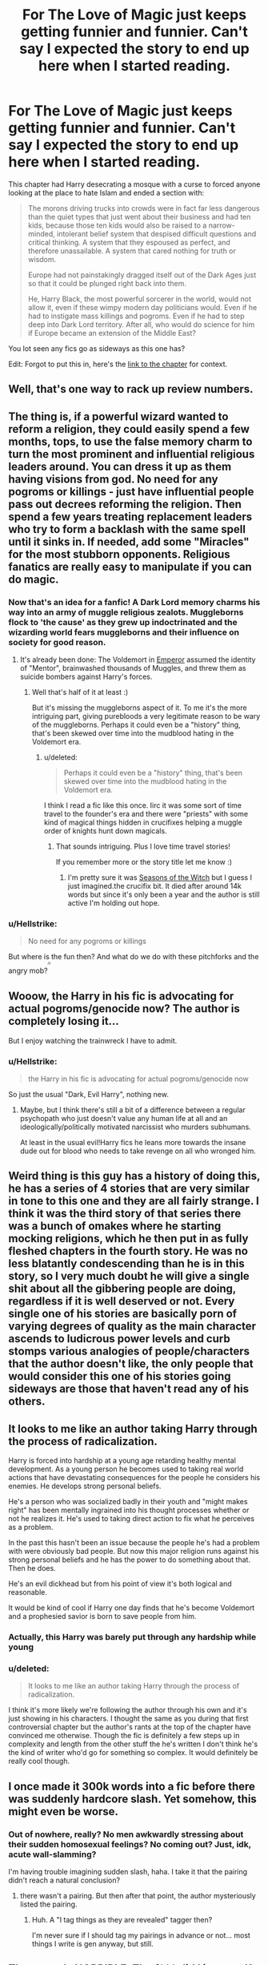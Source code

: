 #+TITLE: For The Love of Magic just keeps getting funnier and funnier. Can't say I expected the story to end up here when I started reading.

* For The Love of Magic just keeps getting funnier and funnier. Can't say I expected the story to end up here when I started reading.
:PROPERTIES:
:Score: 36
:DateUnix: 1532024186.0
:DateShort: 2018-Jul-19
:FlairText: Discussion
:END:
This chapter had Harry desecrating a mosque with a curse to forced anyone looking at the place to hate Islam and ended a section with:

#+begin_quote
  The morons driving trucks into crowds were in fact far less dangerous than the quiet types that just went about their business and had ten kids, because those ten kids would also be raised to a narrow-minded, intolerant belief system that despised difficult questions and critical thinking. A system that they espoused as perfect, and therefore unassailable. A system that cared nothing for truth or wisdom.

  Europe had not painstakingly dragged itself out of the Dark Ages just so that it could be plunged right back into them.

  He, Harry Black, the most powerful sorcerer in the world, would not allow it, even if these wimpy modern day politicians would. Even if he had to instigate mass killings and pogroms. Even if he had to step deep into Dark Lord territory. After all, who would do science for him if Europe became an extension of the Middle East?
#+end_quote

You lot seen any fics go as sideways as this one has?

Edit: Forgot to put this in, here's the [[https://www.fanfiction.net/s/11669575/54/For-Love-of-Magic][link to the chapter]] for context.


** Well, that's one way to rack up review numbers.
:PROPERTIES:
:Author: rek-lama
:Score: 21
:DateUnix: 1532040094.0
:DateShort: 2018-Jul-20
:END:


** The thing is, if a powerful wizard wanted to reform a religion, they could easily spend a few months, tops, to use the false memory charm to turn the most prominent and influential religious leaders around. You can dress it up as them having visions from god. No need for any pogroms or killings - just have influential people pass out decrees reforming the religion. Then spend a few years treating replacement leaders who try to form a backlash with the same spell until it sinks in. If needed, add some "Miracles" for the most stubborn opponents. Religious fanatics are really easy to manipulate if you can do magic.
:PROPERTIES:
:Author: Starfox5
:Score: 38
:DateUnix: 1532028263.0
:DateShort: 2018-Jul-19
:END:

*** Now that's an idea for a fanfic! A Dark Lord memory charms his way into an army of muggle religious zealots. Muggleborns flock to 'the cause' as they grew up indoctrinated and the wizarding world fears muggleborns and their influence on society for good reason.
:PROPERTIES:
:Author: MystycMoose
:Score: 22
:DateUnix: 1532029271.0
:DateShort: 2018-Jul-20
:END:

**** It's already been done: The Voldemort in [[https://www.fanfiction.net/s/5904185/1/Emperor][Emperor]] assumed the identity of "Mentor", brainwashed thousands of Muggles, and threw them as suicide bombers against Harry's forces.
:PROPERTIES:
:Author: InquisitorCOC
:Score: 12
:DateUnix: 1532030864.0
:DateShort: 2018-Jul-20
:END:

***** Well that's half of it at least :)

But it's missing the muggleborns aspect of it. To me it's the more intriguing part, giving purebloods a very legitimate reason to be wary of the muggleborns. Perhaps it could even be a "history" thing, that's been skewed over time into the mudblood hating in the Voldemort era.
:PROPERTIES:
:Author: MystycMoose
:Score: 9
:DateUnix: 1532033592.0
:DateShort: 2018-Jul-20
:END:

****** u/deleted:
#+begin_quote
  Perhaps it could even be a "history" thing, that's been skewed over time into the mudblood hating in the Voldemort era.
#+end_quote

I think I read a fic like this once. Iirc it was some sort of time travel to the founder's era and there were "priests" with some kind of magical things hidden in crucifixes helping a muggle order of knights hunt down magicals.
:PROPERTIES:
:Score: 2
:DateUnix: 1532050977.0
:DateShort: 2018-Jul-20
:END:

******* That sounds intriguing. Plus I love time travel stories!

If you remember more or the story title let me know :)
:PROPERTIES:
:Author: MystycMoose
:Score: 1
:DateUnix: 1532054774.0
:DateShort: 2018-Jul-20
:END:

******** I'm pretty sure it was [[https://www.fanfiction.net/s/12120450/1/][Seasons of the Witch]] but I guess I just imagined.the crucifix bit. It died after around 14k words but since it's only been a year and the author is still active I'm holding out hope.
:PROPERTIES:
:Score: 1
:DateUnix: 1532097502.0
:DateShort: 2018-Jul-20
:END:


*** u/Hellstrike:
#+begin_quote
  No need for any pogroms or killings
#+end_quote

But where is the fun then? And what do we do with these pitchforks and the angry mob?^{^{^{^{/s}}}}
:PROPERTIES:
:Author: Hellstrike
:Score: 6
:DateUnix: 1532029963.0
:DateShort: 2018-Jul-20
:END:


** Wooow, the Harry in his fic is advocating for actual pogroms/genocide now? The author is completely losing it...

But I enjoy watching the trainwreck I have to admit.
:PROPERTIES:
:Author: Deathcrow
:Score: 24
:DateUnix: 1532037462.0
:DateShort: 2018-Jul-20
:END:

*** u/Hellstrike:
#+begin_quote
  the Harry in his fic is advocating for actual pogroms/genocide now
#+end_quote

So just the usual "Dark, Evil Harry", nothing new.
:PROPERTIES:
:Author: Hellstrike
:Score: 11
:DateUnix: 1532041249.0
:DateShort: 2018-Jul-20
:END:

**** Maybe, but I think there's still a bit of a difference between a regular psychopath who just doesn't value any human life at all and an ideologically/politically motivated narcissist who murders subhumans.

At least in the usual evil!Harry fics he leans more towards the insane dude out for blood who needs to take revenge on all who wronged him.
:PROPERTIES:
:Author: Deathcrow
:Score: 16
:DateUnix: 1532041415.0
:DateShort: 2018-Jul-20
:END:


** Weird thing is this guy has a history of doing this, he has a series of 4 stories that are very similar in tone to this one and they are all fairly strange. I think it was the third story of that series there was a bunch of omakes where he starting mocking religions, which he then put in as fully fleshed chapters in the fourth story. He was no less blatantly condescending than he is in this story, so I very much doubt he will give a single shit about all the gibbering people are doing, regardless if it is well deserved or not. Every single one of his stories are basically porn of varying degrees of quality as the main character ascends to ludicrous power levels and curb stomps various analogies of people/characters that the author doesn't like, the only people that would consider this one of his stories going sideways are those that haven't read any of his others.
:PROPERTIES:
:Author: smurph26
:Score: 9
:DateUnix: 1532066585.0
:DateShort: 2018-Jul-20
:END:


** It looks to me like an author taking Harry through the process of radicalization.

Harry is forced into hardship at a young age retarding healthy mental development. As a young person he becomes used to taking real world actions that have devastating consequences for the people he considers his enemies. He develops strong personal beliefs.

He's a person who was socialized badly in their youth and "might makes right" has been mentally ingrained into his thought processes whether or not he realizes it. He's used to taking direct action to fix what he perceives as a problem.

In the past this hasn't been an issue because the people he's had a problem with were obviously bad people. But now this major religion runs against his strong personal beliefs and he has the power to do something about that. Then he does.

He's an evil dickhead but from his point of view it's both logical and reasonable.

It would be kind of cool if Harry one day finds that he's become Voldemort and a prophesied savior is born to save people from him.
:PROPERTIES:
:Author: ForumWarrior
:Score: 24
:DateUnix: 1532043084.0
:DateShort: 2018-Jul-20
:END:

*** Actually, this Harry was barely put through any hardship while young
:PROPERTIES:
:Author: Pielikeman
:Score: 21
:DateUnix: 1532048756.0
:DateShort: 2018-Jul-20
:END:


*** u/deleted:
#+begin_quote
  It looks to me like an author taking Harry through the process of radicalization.
#+end_quote

I think it's more likely we're following the author through his own and it's just showing in his characters. I thought the same as you during that first controversial chapter but the author's rants at the top of the chapter have convinced me otherwise. Though the fic is definitely a few steps up in complexity and length from the other stuff the he's written I don't think he's the kind of writer who'd go for something so complex. It would definitely be really cool though.
:PROPERTIES:
:Score: 22
:DateUnix: 1532048242.0
:DateShort: 2018-Jul-20
:END:


** I once made it 300k words into a fic before there was suddenly hardcore slash. Yet somehow, this might even be worse.
:PROPERTIES:
:Author: Lord_Anarchy
:Score: 23
:DateUnix: 1532027420.0
:DateShort: 2018-Jul-19
:END:

*** Out of nowhere, really? No men awkwardly stressing about their sudden homosexual feelings? No coming out? Just, idk, acute wall-slamming?

I'm having trouble imagining sudden slash, haha. I take it that the pairing didn't reach a natural conclusion?
:PROPERTIES:
:Author: ValerianCandy
:Score: 10
:DateUnix: 1532045166.0
:DateShort: 2018-Jul-20
:END:

**** there wasn't a pairing. But then after that point, the author mysteriously listed the pairing.
:PROPERTIES:
:Author: Lord_Anarchy
:Score: 10
:DateUnix: 1532045231.0
:DateShort: 2018-Jul-20
:END:

***** Huh. A "I tag things as they are revealed" tagger then?

I'm never sure if I should tag my pairings in advance or not... most things I write is gen anyway, but still.
:PROPERTIES:
:Author: ValerianCandy
:Score: 10
:DateUnix: 1532045600.0
:DateShort: 2018-Jul-20
:END:


** That sounds HORRIBLE. The f*** did I just read?
:PROPERTIES:
:Author: NyGiLu
:Score: 27
:DateUnix: 1532026557.0
:DateShort: 2018-Jul-19
:END:

*** A dumpster fire of a fic that only burns brighter with every chapter written.

Edit: the author also has massive rants at the top of the newer chaps about people's reactions and Muslims in general. Theyre absolutely hilarious.
:PROPERTIES:
:Score: 35
:DateUnix: 1532027123.0
:DateShort: 2018-Jul-19
:END:

**** Yeah. I give it a week, max, before it's going down. Rightfully so. This has made me so incredibly angry
:PROPERTIES:
:Author: NyGiLu
:Score: 8
:DateUnix: 1532027174.0
:DateShort: 2018-Jul-19
:END:

***** I understand why it would be but part of me hopes not. This sort of window into the mind of an altrighter without the usual constraints of a voting system, the maintenance of a veneer of presentability, or the possibility that they might just be trolling fascinates me.
:PROPERTIES:
:Score: 20
:DateUnix: 1532028236.0
:DateShort: 2018-Jul-19
:END:

****** No thanks. We don't need to give a plattform to hate speak. I don't care what these people think. In the end the fears and missconceptions of racists everywhere all boil down to the same thing. Right now, they all hate Islam. Soon it's gonna be Judaism again. And that, too, I will report
:PROPERTIES:
:Author: NyGiLu
:Score: 13
:DateUnix: 1532028632.0
:DateShort: 2018-Jul-20
:END:

******* Yeah, definitely agree for the most part. This sort of stuff is really starting to make me miss pre-Trump internet.
:PROPERTIES:
:Score: 9
:DateUnix: 1532030511.0
:DateShort: 2018-Jul-20
:END:

******** Then why did you post it and claim it was funny? You just downright posted hate speech and called it FUNNY. At least you gave us all the opportunity to report it. I know at least 4 people have tonight
:PROPERTIES:
:Author: NyGiLu
:Score: -13
:DateUnix: 1532031095.0
:DateShort: 2018-Jul-20
:END:

********* Honestly? Because watching a mediocre fic turn into borderline neo-Nazi propaganda is funny. The actual content is just disgusting but the concept of some silly harem story turning into this in the space of about a chapter and a half? That's pretty damn funny to me if only for it's absurdity. Maybe I'm a little inured (I think that's the right word) to it by the constant mayocide jokes over on [[/r/drama]] but yeah. I thought it was kinda funny to have some harem story suddenly turn into a self-insert's genocidal fantasy.

Edit: maybe it's the whole irony of him being a shut-in with no social life and claiming that it's everyone else who's wrong about Muslims and the political state of Europe and the Middle East in the middle of some fantasy about him having magical powers and a harem? Idk. I'll let you know when I've figured it out.
:PROPERTIES:
:Score: 17
:DateUnix: 1532032196.0
:DateShort: 2018-Jul-20
:END:

********** u/NewDarkAgesAhead:
#+begin_quote
  a mediocre fic
#+end_quote

I enjoyed it quite a bit on my first read-through, the chapters written back then weren't as infected by the spirit of the time.

Sigh. And here I was waiting for it to get finished to have myself some more HP smutty goodness.

Although I haven't read the more recent chapters, so I have no idea what's going on with the story. So can't judge your quoted fragment either. Will see, I guess.
:PROPERTIES:
:Author: NewDarkAgesAhead
:Score: 3
:DateUnix: 1532046409.0
:DateShort: 2018-Jul-20
:END:


******* I already reported it too.
:PROPERTIES:
:Score: 10
:DateUnix: 1532029309.0
:DateShort: 2018-Jul-20
:END:

******** You're no fun. I hope it doesn't get taken down before I get a second chance to look at it.
:PROPERTIES:
:Author: LocalMadman
:Score: 1
:DateUnix: 1532111830.0
:DateShort: 2018-Jul-20
:END:


******* Why should it matter if Judaism specifically is targeted? It's bad no matter who is targeted.
:PROPERTIES:
:Author: i_has_cosplay
:Score: 0
:DateUnix: 1532047746.0
:DateShort: 2018-Jul-20
:END:

******** Which is what I said. Hateful people need a target to make resposible for their perceoved problems. It mostly doesn't matter who they blame.
:PROPERTIES:
:Author: NyGiLu
:Score: 5
:DateUnix: 1532068739.0
:DateShort: 2018-Jul-20
:END:


***** Haven't read the story before, but I'll be disappointed if it gets removed by the staff. It's not illegal to make your characters spout whatever disgusting ideologies you want. (Author's notes might be a different matter.)

It's funny how the fandom is full of fics featuring torture, rape, incest, bestiality, and pedophilia, but it is railing against Islam that gets people all up in arms.
:PROPERTIES:
:Author: rek-lama
:Score: 11
:DateUnix: 1532082331.0
:DateShort: 2018-Jul-20
:END:

****** The AN got me 'all up in arms'
:PROPERTIES:
:Author: NyGiLu
:Score: 3
:DateUnix: 1532086678.0
:DateShort: 2018-Jul-20
:END:


****** Same it'd be a shame to get it removed. Without the rants it is still a decent power wank fic, and the poor author even admitted he barely leaves his bedroom these days so it'd be a shame to deprive him of an outlet.
:PROPERTIES:
:Author: NargleKost
:Score: 3
:DateUnix: 1532188703.0
:DateShort: 2018-Jul-21
:END:


****** Very simple. Racism and hate against religion is something they think of as bad and have made experiences with it. All the other stuff is more removed from their daily live - at least I hope so.
:PROPERTIES:
:Author: riemannian2
:Score: 5
:DateUnix: 1532092049.0
:DateShort: 2018-Jul-20
:END:


** Sounds like some kind of wish fulfillment nonsense. Except, instead of giving Harry a harem and a big dick, it's about getting back at muslims. Lol it's kind of sad.
:PROPERTIES:
:Author: TheAccursedOnes
:Score: 13
:DateUnix: 1532027183.0
:DateShort: 2018-Jul-19
:END:

*** He has a harem too lol.
:PROPERTIES:
:Score: 23
:DateUnix: 1532028704.0
:DateShort: 2018-Jul-20
:END:

**** Is the smut any good?
:PROPERTIES:
:Author: LocalMadman
:Score: 1
:DateUnix: 1532112025.0
:DateShort: 2018-Jul-20
:END:

***** Very skippable.
:PROPERTIES:
:Author: NargleKost
:Score: 2
:DateUnix: 1532188729.0
:DateShort: 2018-Jul-21
:END:


***** idk I read it mostly for the global Vampire conspiracy stuff that's finally starting to come to a head. I usually just skip the smut.
:PROPERTIES:
:Score: 2
:DateUnix: 1532202910.0
:DateShort: 2018-Jul-22
:END:


***** No. Not really
:PROPERTIES:
:Author: BouncingTandA
:Score: 0
:DateUnix: 1532147867.0
:DateShort: 2018-Jul-21
:END:


** Reading through the first three pages of reviews, the majority of them are all positive of Chapter 54...
:PROPERTIES:
:Author: emong757
:Score: 5
:DateUnix: 1532058534.0
:DateShort: 2018-Jul-20
:END:


** This guy could care less about people's feelings and I absolutely love it
:PROPERTIES:
:Author: BaptismByeFire
:Score: 12
:DateUnix: 1532053271.0
:DateShort: 2018-Jul-20
:END:

*** Honestly, people up in arms about this need to realise that regardless of how off the rails he goes, he's allowed to characterise however he wishes.

Part of me believes he's amping up with Islamophobia BECAUSE of the outrage just to get people a little more angry.
:PROPERTIES:
:Author: spectre1alpha
:Score: 12
:DateUnix: 1532057806.0
:DateShort: 2018-Jul-20
:END:

**** Of course he is! That's what makes it funnier tbh
:PROPERTIES:
:Author: BaptismByeFire
:Score: 7
:DateUnix: 1532057864.0
:DateShort: 2018-Jul-20
:END:


*** [deleted]
:PROPERTIES:
:Score: 4
:DateUnix: 1532097830.0
:DateShort: 2018-Jul-20
:END:

**** He encompasses all the advice given about writing fanfiction. Write for yourself and not for others, speak your mind freely, if you know what you want to write, disregard what others say etc. But because of the non-pc nature of certain aspects of his story, suddenly he's a bad writer? Double standards.
:PROPERTIES:
:Author: spectre1alpha
:Score: 4
:DateUnix: 1532111264.0
:DateShort: 2018-Jul-20
:END:

***** I mean, there's a difference between being politically correct and just being a decent human being. I'll let you decide which of those 2 categories deal with the issue of advocating genocide.

At the end of the day this character has always been a mouthpiece for the author. He isn't just saying these things for the outrage. This isn't about political correctness, it's about removing hate speech from the fanfiction community.
:PROPERTIES:
:Author: Pudpop
:Score: 3
:DateUnix: 1532170504.0
:DateShort: 2018-Jul-21
:END:


** Lmao this is the most yer da thing I've seen in ages. What next? Him storming into Bermondsey and chundering 'Brexit means Brexit' at the nearest non-white person? Draining a pint of bisto and crying about how Pep Guardiola is ruining English football? Hawking Avon?
:PROPERTIES:
:Author: Zeitgeist84
:Score: 9
:DateUnix: 1532043811.0
:DateShort: 2018-Jul-20
:END:

*** Using the imperius curse to make the BBC bring back Clarkson et al for top gear, obviously.
:PROPERTIES:
:Author: Bakuraptor
:Score: 4
:DateUnix: 1532059031.0
:DateShort: 2018-Jul-20
:END:

**** Uses the Hogwarts Letter charm to inundate irate Scousers with copies of The Sun.
:PROPERTIES:
:Author: Zeitgeist84
:Score: 2
:DateUnix: 1532061661.0
:DateShort: 2018-Jul-20
:END:

***** Fuck the S*n
:PROPERTIES:
:Author: buzzer7326
:Score: 4
:DateUnix: 1532078557.0
:DateShort: 2018-Jul-20
:END:

****** Absolutely. Rag's not worth wiping your shit with.
:PROPERTIES:
:Author: Zeitgeist84
:Score: 1
:DateUnix: 1532084549.0
:DateShort: 2018-Jul-20
:END:


** Those are the people that read the fix for what it is. A Harry that is a really egotistical and enforces his radically rational and quite bigoted beliefs. To me the story just made poeple express very funny and different opinions on the political parts of the story. To me it is the what the author always did, I read his Naruto fic an the base idea was quite similar. I have no problem with the story like every other one. It is just an extension of the authors opinions and ideas. And some people still like it.
:PROPERTIES:
:Author: Matnizak
:Score: 3
:DateUnix: 1532077593.0
:DateShort: 2018-Jul-20
:END:


** Damn, I jumped ship on that fic when Hermione was killed off-screen in the second chapter, but it sounds like I need to muscle through it for sheer ridiculousness. That author's note on the latest chapter is giving me Perfect Lionheart and "Partially Kissed Hero" vibes. I love how ridiculous PKH is, it sounds like this might become another of my "So Bad it's Funny" collection.
:PROPERTIES:
:Author: LocalMadman
:Score: 3
:DateUnix: 1532111657.0
:DateShort: 2018-Jul-20
:END:


** The author is the archetype 4Chan-Dweller. The less social contacts you have, the more radical your ideas become. Narcissm replaces Humanism.

Well, no matter. It's not like we can expect solid philosophical views from someone who acclaimed himself to have avoided human contact for years, living in a small room with only the internet for comfort.
:PROPERTIES:
:Score: 5
:DateUnix: 1532096832.0
:DateShort: 2018-Jul-20
:END:


** I really wonder what the staff of FF.net is doing...
:PROPERTIES:
:Author: Quoba
:Score: 5
:DateUnix: 1532075669.0
:DateShort: 2018-Jul-20
:END:

*** It is just someone opinion. If u censure him they would be taking a political side.
:PROPERTIES:
:Author: Matnizak
:Score: 4
:DateUnix: 1532078100.0
:DateShort: 2018-Jul-20
:END:

**** You can have an opinion, without being an ass and insulting a entire community. There is a difference between saying, "I don't like xxx" and "all xxx are animals who deserve death"
:PROPERTIES:
:Author: Quoba
:Score: 7
:DateUnix: 1532078225.0
:DateShort: 2018-Jul-20
:END:

***** He is saying it in a way that his character would.
:PROPERTIES:
:Author: Matnizak
:Score: 5
:DateUnix: 1532078270.0
:DateShort: 2018-Jul-20
:END:

****** He is expressing his own opinion. I pm'd him once and he told me that religious people are scums on earth.
:PROPERTIES:
:Author: Quoba
:Score: 5
:DateUnix: 1532078349.0
:DateShort: 2018-Jul-20
:END:

******* Well, that sounds interesting but if you have a Pic please show. If he said it truly, then he is a very radical person who doesn't like to explain his opinions, doesn't make his story any less fun.
:PROPERTIES:
:Author: Matnizak
:Score: 4
:DateUnix: 1532078491.0
:DateShort: 2018-Jul-20
:END:

******** Will do it once I'm back on PC. But in the mean time you can find a similar Pic on the last post about this retarded fic.
:PROPERTIES:
:Author: Quoba
:Score: 3
:DateUnix: 1532078687.0
:DateShort: 2018-Jul-20
:END:

********* Can u link it please?
:PROPERTIES:
:Author: Matnizak
:Score: 2
:DateUnix: 1532078756.0
:DateShort: 2018-Jul-20
:END:

********** Sorry, as said, I'm on phone and can't figure out how to find then link a post. But just search for this fic or this author on this subreddit and you should find it :p
:PROPERTIES:
:Author: Quoba
:Score: 1
:DateUnix: 1532078875.0
:DateShort: 2018-Jul-20
:END:

*********** I did not even know that the post existed. 260 comment, this story just gets so much attention :D. The quotes seem interesting. To me he is just a person that maybe got a bad experience with Muslims, got radicalized on the internet at some point by half-truths and alternative facts. Some points is his Islam rant paragraphs are atleast some part truthfull but then it goes to the rabbit hole. It sad because this seem like a prime example of what happens to the modern generation. They get desinformed and become super-leftwing or alt-right and put it is everything. They can't become friends with someone of other political orientation because of the intake of hate and information they get daily. It is just dissapionting.
:PROPERTIES:
:Author: Matnizak
:Score: 2
:DateUnix: 1532079326.0
:DateShort: 2018-Jul-20
:END:

************ I totally agree. P
:PROPERTIES:
:Author: Quoba
:Score: 2
:DateUnix: 1532079381.0
:DateShort: 2018-Jul-20
:END:

************* What's with the P?
:PROPERTIES:
:Author: Matnizak
:Score: 1
:DateUnix: 1532079704.0
:DateShort: 2018-Jul-20
:END:

************** Typo
:PROPERTIES:
:Author: Quoba
:Score: 1
:DateUnix: 1532079848.0
:DateShort: 2018-Jul-20
:END:


************ I don't think the dude has even met a Muslim once. He said that in his authors note in the previous chapter that he never leaves his house and fan fiction is his only contact with the world now.

Honestly he's the one brainwashed with no ability to think critically about his ideas if that's true.
:PROPERTIES:
:Author: ferret_80
:Score: 2
:DateUnix: 1532087304.0
:DateShort: 2018-Jul-20
:END:


** It's not even that bad of a fic, tbh. It's genuinely quite enjoyable, well except for a lot of the other taboo crap the author shoved in.

It's also kind of funny seeing how he's reacting to the whole outrage by ramping it up even more, even if his ANs are a little pathetic and oversensitive.
:PROPERTIES:
:Author: NargleKost
:Score: 2
:DateUnix: 1532188884.0
:DateShort: 2018-Jul-21
:END:


** Holy shit...... So glad I stopped reading the moment I saw hints of a harem. I checked out his author's notes on the chapter you linked and the last one and it's really fucked up. He has no understanding of history and it seems we're just getting a look into the author's unfiltered thoughts rather than Harry's.

A few quotes from his A/N that stood out for me (if you don't want to read through that garbage) -

From the "Guest review section" in chapter 53:

#+begin_quote
  *B. Netanyahu -- hate to break it to you, but Harry only despises Jews less than Muslims because they don't make as much noise.*
#+end_quote

Chapter 53 author's note:

#+begin_quote
  *You can wail about it all you want, but places like Africa and the Middle East are not exactly beacons of enlightenment these days. The backstories don't matter. Even if we humor the delusions some of you have and say that it's all the fault of the evil Europeans and USA and that those places would be utopias otherwise, Harry just doesn't* */care/*. He would sneer at a slave for not casting off their own chains or die trying.

  *Yes, I obviously hold some variation of these beliefs myself. Congratulations, you've discovered the concept of author bias. What an earth-shattering revelation. The very fabric of reality echoes with shock at the thought of an author whose writing is influenced by his personal opinions, especially on a hobby website.*
#+end_quote

I've read some really, really dumb stuff on this site from stories with terrible English to Mary sues to Dark_Harry.exe to mpreg. And some of the authors had equally dumb rationale for the shit they wrote. But I've never come across an author's note as toxic as this...
:PROPERTIES:
:Author: depressed_panda0191
:Score: 1
:DateUnix: 1532242676.0
:DateShort: 2018-Jul-22
:END:


** [deleted]
:PROPERTIES:
:Score: -5
:DateUnix: 1532041315.0
:DateShort: 2018-Jul-20
:END:

*** Yeah! Censure and silencing always work!

This is speech against people who drive trucks into crowds and those indoctrinating their families into viewing that as acceptable. Not at all innocent. Very guilty, actually. The fact that nearly all of them are Muslim is just that --- a fact. I mean, has anyone ever driven a truck into a crowd of people, killing dozens, while shouting "Hallelujah"?

Now, where the author goes with it is strange at best and inefficient at worst. Many better ways in which a powerful wizard could steer a religion into a more civil place besides mass killings.
:PROPERTIES:
:Author: -17F-
:Score: 4
:DateUnix: 1532051496.0
:DateShort: 2018-Jul-20
:END:

**** u/OrionTheRed:
#+begin_quote
  I mean, has anyone ever driven a truck into a crowd of people, killing dozens, while shouting "Hallelujah"?
#+end_quote

Not that I'm aware of, but there was this whole thing with crusades awhile back that was pretty shitty. Not sure if you've heard of those.

But there's plenty of Muslims that /aren't/ radical- peaceful people that just follow a religion. Some of the people in that religion decided to make it a reason to murder people and spread fear.
:PROPERTIES:
:Author: OrionTheRed
:Score: 8
:DateUnix: 1532056726.0
:DateShort: 2018-Jul-20
:END:

***** Crusades happened /after/ extensive Muslim conquests of the (Christian) Byzantine Empire, the Iberian Peninsula, etc. It wasn't like those evil Christians attacked poor oppressed Muslims unprovoked.
:PROPERTIES:
:Author: rek-lama
:Score: 6
:DateUnix: 1532081751.0
:DateShort: 2018-Jul-20
:END:


***** I think if you want to portray Christianity as something bad, you're better off using paedophile/rapist priests as an example. The crusades are ancient history. Everyone did things that are abhorrent by today's standards back then --- if you didn't, you were conquered.

I'm not sure what you're disagreeing with. My point was that mass killings are no way of dealing with radical extremists --- especially if you have magic powers.
:PROPERTIES:
:Author: -17F-
:Score: 5
:DateUnix: 1532058495.0
:DateShort: 2018-Jul-20
:END:


**** [deleted]
:PROPERTIES:
:Score: -1
:DateUnix: 1532058604.0
:DateShort: 2018-Jul-20
:END:

***** Do you really think that something wrong is OK just because other things are wrong as well? Religious fanatism is bad no matter what religion we're talking about. But the idea that you can't fight one wrong unless you fight every wrong is shit.
:PROPERTIES:
:Author: Starfox5
:Score: 2
:DateUnix: 1532074056.0
:DateShort: 2018-Jul-20
:END:


***** Nope, not forgetting those. The OP wasn't talking about them, so why would I? Truck -> crowd was used as a specific example, and I pointed out how killing people in retaliation to that is no way to do things.

I wonder how much of that quote was what the author really thinks and how much of it was there to stir up controversy and get clicks.
:PROPERTIES:
:Author: -17F-
:Score: 1
:DateUnix: 1532058983.0
:DateShort: 2018-Jul-20
:END:

****** [deleted]
:PROPERTIES:
:Score: 1
:DateUnix: 1532060765.0
:DateShort: 2018-Jul-20
:END:

******* "Everyone, report the story! this is hate speech against innocent people!" --- you.

"Now tell me, it taking away a Peoples' opinion and free speech not oppressive?" --- also you, the instigator of oppression.

Next time, think before you decide to espouse catchy lines you've heard on TV/read in the Communist Manifesto.
:PROPERTIES:
:Author: -17F-
:Score: 3
:DateUnix: 1532061717.0
:DateShort: 2018-Jul-20
:END:

******** Haha, i am Communist! how совпадающий . Buddy, i'm one for ending oppression. Listen, I don't want this to go onto a all night long argument of philosophy , so I'll keep this short, Say... you run an online forum, and some lad comes along and start advocating Nazism, and putting swastikas all over a forum page. He is oppressing the right to freedom, He is probably an anti-semanticist, as well. You, being the owner of the forum, ban/whatever to this person, yes? This, Nazi is advocating Hate Speech against a peoples. Would you say it was wrong, then, to suppress someone's views? Look, Fanfiction, is a company, they have their own site, their own whatever. What I'm saying, is that NoodleHammer's hate reflects badly on them. imagine main stream media found out, that on a site with a large community, in the upper tier of the favorites section, that there was an author advocating Islamophobia in a story favorited by many people? Fanfiction, like PewDiePie was branded as a Nazi, would be branded as a Islamophobic site. I don't want that to happen to [[https://FFN.net][FFN.net]], i read most of my fics there. It is in the best interests of Fanfiction, and the Fanfiction Readers to have this literature removed.

Look, I'm sorry if people got upset by my first comment, okay? But it should be removed, ASAP, for the future of Harry Potter Fanfiction, and other fanfics.

Thank you, and до свидания
:PROPERTIES:
:Score: -5
:DateUnix: 1532062883.0
:DateShort: 2018-Jul-20
:END:

********* It's a bit late for having "wholesome" fics at the top of favorites list HP fanfics are filled with underage sex, incestuous relationships, massive harems with adults sleeping with teenagers, yet this crosses the line?

Really feels like your randomly cracking the whip to make yourself look like a leader.

If we have to get rid of this for hate speech then please advocate for the censorship of pretty much all the other fics out there with questionable content on the site.
:PROPERTIES:
:Score: 2
:DateUnix: 1532096627.0
:DateShort: 2018-Jul-20
:END:


********* You are aware of the rampant incest, rape, violence and just plain genocide in a lot of the stories that are already on the site........right? The fact that a single author is saying rather in a rather ham-fisted way that he thinks all religious people are basically intolerant idiots, with muslims being prone to violence on top of that, which while extremely distasteful and mostly untrue, but I really doubt that this will be the straw that broke the camels back, especially considering his older stories have already done similar things. How on earth you think he is oppressing anything is beyond me, its literally a stupid story on the internet about a horny wizard who doesn't care what anyone else thinks, not someone with any actual power trying to infringe on peoples rights.
:PROPERTIES:
:Author: smurph26
:Score: 1
:DateUnix: 1532067619.0
:DateShort: 2018-Jul-20
:END:

********** Yes, but would you not perhaps say that the stories in which rape happen, there is usually warnings? --rape is desribed here-- that sorta stuff? I wouldn't be so mad at NoodleHammer if he was outright saying and warning readers that there is Islamaphobia in the story.
:PROPERTIES:
:Score: -3
:DateUnix: 1532108022.0
:DateShort: 2018-Jul-20
:END:


** The fact that people get so triggered by this, out of all things, is honestly sad and funny.
:PROPERTIES:
:Author: Lakas1236547
:Score: -1
:DateUnix: 1532196294.0
:DateShort: 2018-Jul-21
:END:
